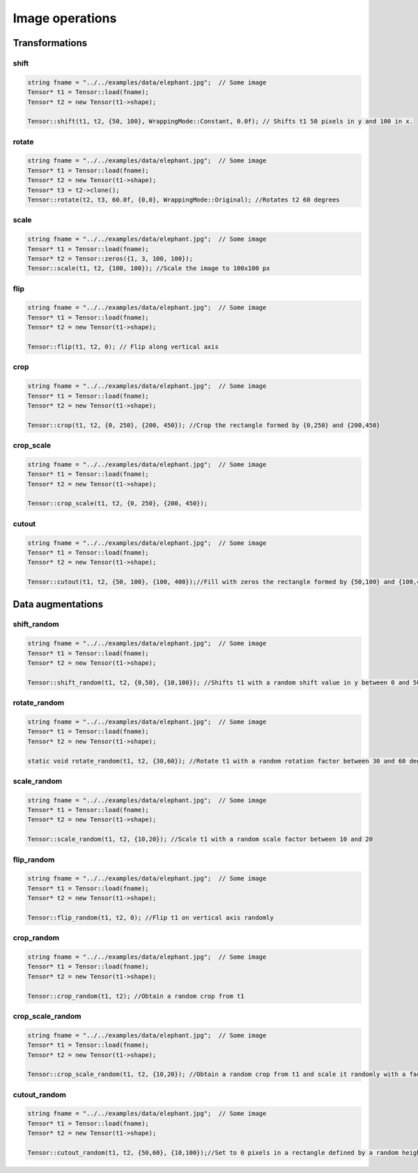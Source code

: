 Image operations
================

Transformations
----------------

shift
^^^^^^^^^^^^^^^

.. doxygenfunction:: Tensor::shift

.. code-block:: c++

    string fname = "../../examples/data/elephant.jpg";  // Some image
    Tensor* t1 = Tensor::load(fname);
    Tensor* t2 = new Tensor(t1->shape);

    Tensor::shift(t1, t2, {50, 100}, WrappingMode::Constant, 0.0f); // Shifts t1 50 pixels in y and 100 in x.


rotate
^^^^^^^^^^^^^^^

.. doxygenfunction:: Tensor::rotate

.. code-block:: c++

    string fname = "../../examples/data/elephant.jpg";  // Some image
    Tensor* t1 = Tensor::load(fname);
    Tensor* t2 = new Tensor(t1->shape);
    Tensor* t3 = t2->clone();
    Tensor::rotate(t2, t3, 60.0f, {0,0}, WrappingMode::Original); //Rotates t2 60 degrees

scale
^^^^^^^^^^^^^^^

.. doxygenfunction:: Tensor::scale

.. code-block:: c++

    string fname = "../../examples/data/elephant.jpg";  // Some image
    Tensor* t1 = Tensor::load(fname);
    Tensor* t2 = Tensor::zeros({1, 3, 100, 100});
    Tensor::scale(t1, t2, {100, 100}); //Scale the image to 100x100 px



flip
^^^^^^^^^^^^^^^

.. doxygenfunction:: Tensor::flip(Tensor*, Tensor*, int)

.. code-block:: c++

    string fname = "../../examples/data/elephant.jpg";  // Some image
    Tensor* t1 = Tensor::load(fname);
    Tensor* t2 = new Tensor(t1->shape);

    Tensor::flip(t1, t2, 0); // Flip along vertical axis

crop
^^^^^^^^^^^^^^^

.. doxygenfunction:: Tensor::crop

.. code-block:: c++

    string fname = "../../examples/data/elephant.jpg";  // Some image
    Tensor* t1 = Tensor::load(fname);
    Tensor* t2 = new Tensor(t1->shape);

    Tensor::crop(t1, t2, {0, 250}, {200, 450}); //Crop the rectangle formed by {0,250} and {200,450}

crop_scale
^^^^^^^^^^^^^^^

.. doxygenfunction:: Tensor::crop_scale

.. code-block:: c++


    string fname = "../../examples/data/elephant.jpg";  // Some image
    Tensor* t1 = Tensor::load(fname);
    Tensor* t2 = new Tensor(t1->shape);

    Tensor::crop_scale(t1, t2, {0, 250}, {200, 450});


cutout
^^^^^^^^^^^^^^^

.. doxygenfunction:: Tensor::cutout

.. code-block:: c++

    string fname = "../../examples/data/elephant.jpg";  // Some image
    Tensor* t1 = Tensor::load(fname);
    Tensor* t2 = new Tensor(t1->shape);

    Tensor::cutout(t1, t2, {50, 100}, {100, 400});//Fill with zeros the rectangle formed by {50,100} and {100,400}



Data augmentations
-------------------

shift_random
^^^^^^^^^^^^^^^

.. doxygenfunction:: Tensor::shift_random

.. code-block:: c++

    string fname = "../../examples/data/elephant.jpg";  // Some image
    Tensor* t1 = Tensor::load(fname);
    Tensor* t2 = new Tensor(t1->shape);

    Tensor::shift_random(t1, t2, {0,50}, {10,100}); //Shifts t1 with a random shift value in y between 0 and 50 and in x between 10 and 100.

rotate_random
^^^^^^^^^^^^^^^

.. doxygenfunction:: Tensor::rotate_random

.. code-block:: c++

    string fname = "../../examples/data/elephant.jpg";  // Some image
    Tensor* t1 = Tensor::load(fname);
    Tensor* t2 = new Tensor(t1->shape);

    static void rotate_random(t1, t2, {30,60}); //Rotate t1 with a random rotation factor between 30 and 60 degrees

scale_random
^^^^^^^^^^^^^^^

.. doxygenfunction:: Tensor::scale_random

.. code-block:: c++

    string fname = "../../examples/data/elephant.jpg";  // Some image
    Tensor* t1 = Tensor::load(fname);
    Tensor* t2 = new Tensor(t1->shape);

    Tensor::scale_random(t1, t2, {10,20}); //Scale t1 with a random scale factor between 10 and 20

flip_random
^^^^^^^^^^^^^^^

.. doxygenfunction:: Tensor::flip_random

.. code-block:: c++

    string fname = "../../examples/data/elephant.jpg";  // Some image
    Tensor* t1 = Tensor::load(fname);
    Tensor* t2 = new Tensor(t1->shape);

    Tensor::flip_random(t1, t2, 0); //Flip t1 on vertical axis randomly

crop_random
^^^^^^^^^^^^^^^

.. doxygenfunction:: Tensor::crop_random

.. code-block:: c++

    string fname = "../../examples/data/elephant.jpg";  // Some image
    Tensor* t1 = Tensor::load(fname);
    Tensor* t2 = new Tensor(t1->shape);

    Tensor::crop_random(t1, t2); //Obtain a random crop from t1

crop_scale_random
^^^^^^^^^^^^^^^^^^^

.. doxygenfunction:: Tensor::crop_scale_random

.. code-block:: c++

    string fname = "../../examples/data/elephant.jpg";  // Some image
    Tensor* t1 = Tensor::load(fname);
    Tensor* t2 = new Tensor(t1->shape);

    Tensor::crop_scale_random(t1, t2, {10,20}); //Obtain a random crop from t1 and scale it randomly with a factor between 10 and 20

cutout_random
^^^^^^^^^^^^^^^

.. doxygenfunction:: Tensor::cutout_random

.. code-block:: c++

    string fname = "../../examples/data/elephant.jpg";  // Some image
    Tensor* t1 = Tensor::load(fname);
    Tensor* t2 = new Tensor(t1->shape);

    Tensor::cutout_random(t1, t2, {50,60}, {10,100});//Set to 0 pixels in a rectangle defined by a random height between 50 and 60 and a random width between 10 and 100

